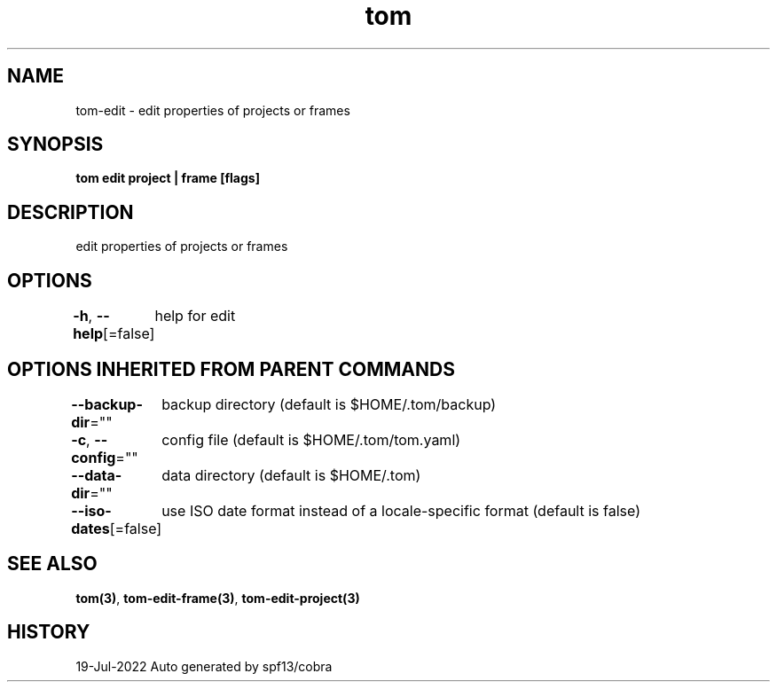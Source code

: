 .nh
.TH "tom" "3" "Jul 2022" "Auto generated by spf13/cobra" ""

.SH NAME
.PP
tom-edit - edit properties of projects or frames


.SH SYNOPSIS
.PP
\fBtom edit project | frame [flags]\fP


.SH DESCRIPTION
.PP
edit properties of projects or frames


.SH OPTIONS
.PP
\fB-h\fP, \fB--help\fP[=false]
	help for edit


.SH OPTIONS INHERITED FROM PARENT COMMANDS
.PP
\fB--backup-dir\fP=""
	backup directory (default is $HOME/.tom/backup)

.PP
\fB-c\fP, \fB--config\fP=""
	config file (default is $HOME/.tom/tom.yaml)

.PP
\fB--data-dir\fP=""
	data directory (default is $HOME/.tom)

.PP
\fB--iso-dates\fP[=false]
	use ISO date format instead of a locale-specific format (default is false)


.SH SEE ALSO
.PP
\fBtom(3)\fP, \fBtom-edit-frame(3)\fP, \fBtom-edit-project(3)\fP


.SH HISTORY
.PP
19-Jul-2022 Auto generated by spf13/cobra
